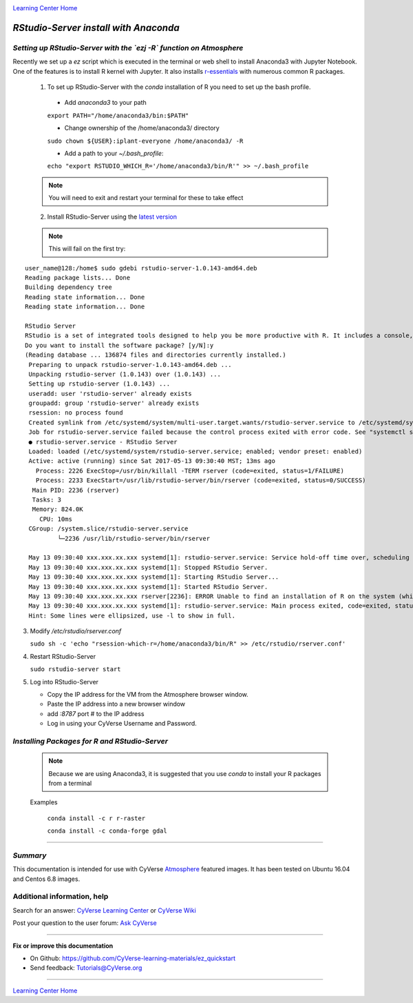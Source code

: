 |CyVerse logo|_

|Home_Icon|_
`Learning Center Home <http://learning.cyverse.org/>`_


*RStudio-Server install with Anaconda*
======================================

*Setting up RStudio-Server with the `ezj -R` function on Atmosphere*
~~~~~~~~~~~~~~~~~~~~~~~~~~~~~~~~~~~~~~~~~~~~~~~~~~~~~~~~~~~~~~~~~~~~

Recently we set up a `ez` script which is executed in the terminal or web shell to install Anaconda3 with Jupyter Notebook. One of the features is to install R kernel with Jupyter. It also installs `r-essentials <https://anaconda.org/r/r-essentials>`_ with numerous common R packages.

 1. To set up RStudio-Server with the `conda` installation of R you need to set up the bash profile.

   - Add `anaconda3` to your path
   ``export PATH="/home/anaconda3/bin:$PATH"``

   - Change ownership of the /home/anaconda3/ directory
   ``sudo chown ${USER}:iplant-everyone /home/anaconda3/ -R``

   - Add a path to your `~/.bash_profile`:
   ``echo "export RSTUDIO_WHICH_R='/home/anaconda3/bin/R'" >> ~/.bash_profile``

 .. note::
    You will need to exit and restart your terminal for these to take effect

 2. Install RStudio-Server using the `latest version <https://www.rstudio.com/products/rstudio/download-server/>`_

 .. Ubuntu::
   - In a terminal, reset the symbolic link for `libfortran.so`:
   ``sudo ln -s /usr/lib/x86_64-linux-gnu/libgfortran.so.3 /usr/lib/libgfortran.so``

   - Install Dependencies
   ``sudo apt-get install gdebi-core g++``

   - Change to the `/opt` folder
   ``cd /opt``

   ``sudo wget https://download2.rstudio.org/rstudio-server-1.0.153-amd64.deb``

   ``sudo gdebi -n rstudio-server-1.0.153-amd64.deb``

 .. Centos::

   ``cd /opt``

   ``sudo wget https://download2.rstudio.org/rstudio-server-rhel-1.0.153-x86_64.rpm``

   ``sudo yum install --nogpgcheck rstudio-server-rhel-1.0.153-x86_64.rpm``

 .. note::
    This will fail on the first try:

::

   user_name@128:/home$ sudo gdebi rstudio-server-1.0.143-amd64.deb
   Reading package lists... Done
   Building dependency tree
   Reading state information... Done
   Reading state information... Done

   RStudio Server
   RStudio is a set of integrated tools designed to help you be more productive with R. It includes a console, syntax    highlighting editor that supports direct code execution, as well as tools for plotting, history, and workspace management.
   Do you want to install the software package? [y/N]:y
   (Reading database ... 136874 files and directories currently installed.)
    Preparing to unpack rstudio-server-1.0.143-amd64.deb ...
    Unpacking rstudio-server (1.0.143) over (1.0.143) ...
    Setting up rstudio-server (1.0.143) ...
    useradd: user 'rstudio-server' already exists
    groupadd: group 'rstudio-server' already exists
    rsession: no process found
    Created symlink from /etc/systemd/system/multi-user.target.wants/rstudio-server.service to /etc/systemd/system/rstudio- server.service.
    Job for rstudio-server.service failed because the control process exited with error code. See "systemctl status rstudio- server.service" and "journalctl -xe" for details.
    ● rstudio-server.service - RStudio Server
    Loaded: loaded (/etc/systemd/system/rstudio-server.service; enabled; vendor preset: enabled)
    Active: active (running) since Sat 2017-05-13 09:30:40 MST; 13ms ago
      Process: 2226 ExecStop=/usr/bin/killall -TERM rserver (code=exited, status=1/FAILURE)
      Process: 2233 ExecStart=/usr/lib/rstudio-server/bin/rserver (code=exited, status=0/SUCCESS)
     Main PID: 2236 (rserver)
     Tasks: 3
     Memory: 824.0K
       CPU: 10ms
    CGroup: /system.slice/rstudio-server.service
            └─2236 /usr/lib/rstudio-server/bin/rserver

    May 13 09:30:40 xxx.xxx.xx.xxx systemd[1]: rstudio-server.service: Service hold-off time over, scheduling restart.
    May 13 09:30:40 xxx.xxx.xx.xxx systemd[1]: Stopped RStudio Server.
    May 13 09:30:40 xxx.xxx.xx.xxx systemd[1]: Starting RStudio Server...
    May 13 09:30:40 xxx.xxx.xx.xxx systemd[1]: Started RStudio Server.
    May 13 09:30:40 xxx.xxx.xx.xxx rserver[2236]: ERROR Unable to find an installation of R on the system (which R didn't return  va...pp:472
    May 13 09:30:40 xxx.xxx.xx.xxx systemd[1]: rstudio-server.service: Main process exited, code=exited, status=1/FAILURE
    Hint: Some lines were ellipsized, use -l to show in full.

3. Modify `/etc/rstudio/rserver.conf`

   ``sudo sh -c 'echo "rsession-which-r=/home/anaconda3/bin/R" >> /etc/rstudio/rserver.conf'``

4. Restart RStudio-Server

   ``sudo rstudio-server start``

5. Log into RStudio-Server

   - Copy the IP address for the VM from the Atmosphere browser window.
   - Paste the IP address into a new browser window
   - add `:8787` port # to the IP address
   - Log in using your CyVerse Username and Password.

*Installing Packages for R and RStudio-Server*
~~~~~~~~~~~~~~~~~~~~~~~~~~~~~~~~~~~~~~~~~~~~~~

 .. note::
    Because we are using Anaconda3, it is suggested that you use `conda` to install your R packages from a terminal
 ..

 Examples

   ``conda install -c r r-raster``

   ``conda install -c conda-forge gdal``

..
    #### Comment: A numbered list of steps go here ####

----

*Summary*
~~~~~~~~~
This documentation is intended for use with CyVerse `Atmosphere <http://atmo.cyverse.org>`_ featured images. It has been tested on Ubuntu 16.04 and Centos 6.8 images.

..

Additional information, help
~~~~~~~~~~~~~~~~~~~~~~~~~~~~

..
    Short description and links to any reading materials

Search for an answer: `CyVerse Learning Center <http://learning.cyverse.org>`_ or `CyVerse Wiki <https://wiki.cyverse.org>`_

Post your question to the user forum:
`Ask CyVerse <http://ask.iplantcollaborative.org/questions>`_

----

**Fix or improve this documentation**

- On Github: `<https://github.com/CyVerse-learning-materials/ez_quickstart>`_
- Send feedback: `Tutorials@CyVerse.org <Tutorials@CyVerse.org>`_

-------------------------------------

|Home_Icon|_
`Learning Center Home <http://learning.cyverse.org/>`_


.. |CyVerse logo| image:: ./img/cyverse_rgb.png
    :width: 500
    :height: 100
.. _CyVerse logo: http://learning.cyverse.org/
.. |Home_Icon| image:: ./img/homeicon.png
    :width: 25
    :height: 25
.. _Home_Icon: http://learning.cyverse.org/
